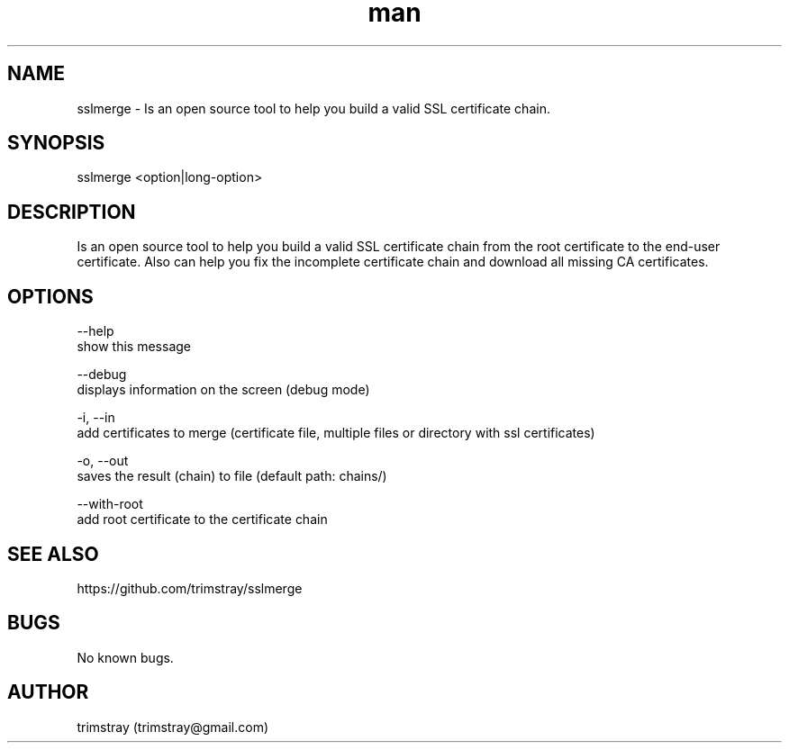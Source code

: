 .\" Manpage for sslmerge.
.\" Contact trimstray@gmail.com.
.TH man 8 "22.01.2018" "1.4.2" "sslmerge man page"
.SH NAME
sslmerge \- Is an open source tool to help you build a valid SSL certificate chain.
.SH SYNOPSIS
sslmerge <option|long-option>
.SH DESCRIPTION
Is an open source tool to help you build a valid SSL certificate chain from the root certificate to the end-user certificate. Also can help you fix the incomplete certificate chain and download all missing CA certificates.
.SH OPTIONS
--help
        show this message

--debug
        displays information on the screen (debug mode)

-i, --in
        add certificates to merge (certificate file, multiple files or directory with ssl certificates)

-o, --out
        saves the result (chain) to file (default path: chains/)

--with-root
        add root certificate to the certificate chain
.SH SEE ALSO
https://github.com/trimstray/sslmerge
.SH BUGS
No known bugs.
.SH AUTHOR
trimstray (trimstray@gmail.com)
